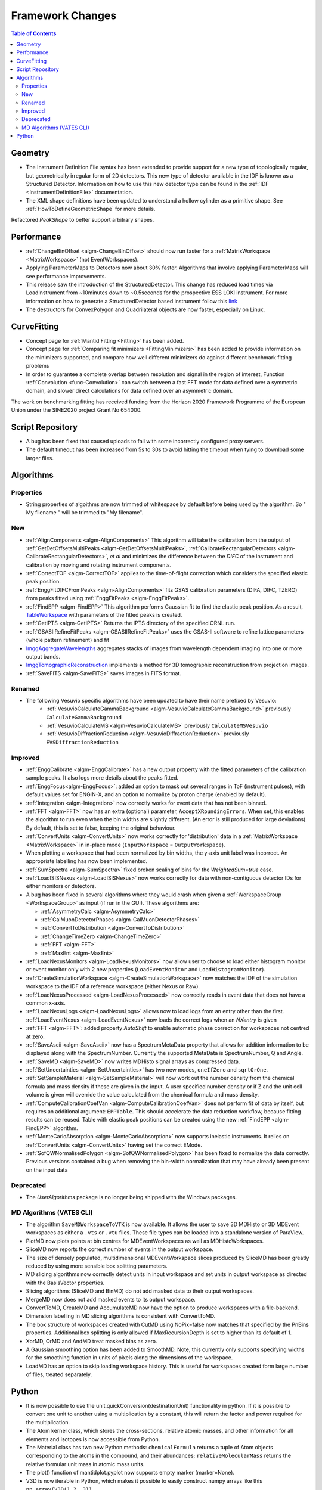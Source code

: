 =================
Framework Changes
=================

.. contents:: Table of Contents
   :local:


Geometry
--------

- The Instrument Definition File syntax has been extended to provide support for a new type of topologically regular, but geometrically irregular form of 2D detectors. This new type of detector available in the IDF is known as a Structured Detector. Information on how to use this new detector type can be found in the :ref:`IDF <InstrumentDefinitionFile>` documentation.
- The XML shape definitions have been updated to understand a hollow cylinder as a primitive shape. See :ref:`HowToDefineGeometricShape` for more details.

Refactored `PeakShape` to better support arbitrary shapes.

Performance
-----------

- :ref:`ChangeBinOffset <algm-ChangeBinOffset>` should now run faster for a :ref:`MatrixWorkspace <MatrixWorkspace>` (not EventWorkspaces).
- Applying ParameterMaps to Detectors now about 30% faster. Algorithms that involve applying ParameterMaps will see performance improvements.
- This release saw the introduction of the StructuredDetector. This change has reduced load times via LoadInstrument from ~10minutes down to ~0.5seconds for the prospective ESS LOKI instrument.
  For more information on how to generate a StructuredDetector based instrument follow
  this `link <http://docs.mantidproject.org/nightly/concepts/InstrumentDefinitionFile.html#creating-structured-irregular-geometry-detectors>`_
- The destructors for ConvexPolygon and Quadrilateral objects are now faster, especially on Linux.

CurveFitting
------------

- Concept page for :ref:`Mantid Fitting <Fitting>` has been added.
- Concept page for :ref:`Comparing fit minimizers <FittingMinimizers>` has been added to provide information on the minimizers supported, and compare how well different minimizers do against different benchmark fitting problems
- In order to guarantee a complete overlap between resolution and signal in the region of interest, Function :ref:`Convolution <func-Convolution>` can switch between a fast FFT mode for data defined over a symmetric domain, and slower direct calculations for data defined over an asymmetric domain.

The work on benchmarking fitting has received funding from the Horizon 2020 Framework Programme of the European Union under the SINE2020 project Grant No 654000.

Script Repository
-----------------

- A bug has been fixed that caused uploads to fail with some incorrectly configured proxy servers.
- The default timeout has been increased from 5s to 30s to avoid hitting the timeout when tying to download some larger files.

Algorithms
----------

Properties
##########
-  String properties of algoithms are now trimmed of whitespace by default before being used by the algorithm.  So "  My filename   " will be trimmed to "My filename".

New
###

-  :ref:`AlignComponents <algm-AlignComponents>`
   This algorithm will take the calibration from the output of
   :ref:`GetDetOffsetsMultiPeaks <algm-GetDetOffsetsMultiPeaks>`, :ref:`CalibrateRectangularDetectors <algm-CalibrateRectangularDetectors>`, *et al* and
   minimizes the difference between the *DIFC* of the instrument and
   calibration by moving and rotating instrument components.
- :ref:`CorrectTOF <algm-CorrectTOF>` applies to the time-of-flight correction which considers the specified elastic peak position.
- :ref:`EnggFitDIFCFromPeaks <algm-AlignComponents>` fits GSAS calibration
  parameters (DIFA, DIFC, TZERO) from peaks fitted using
  :ref:`EnggFitPeaks <algm-EnggFitPeaks>`.
- :ref:`FindEPP <algm-FindEPP>` This algorithm performs Gaussian fit to find the elastic peak position.
  As a result, `TableWorkspace <http://www.mantidproject.org/TableWorkspace>`_ with parameters of the fitted peaks is created.
- :ref:`GetIPTS <algm-GetIPTS>` Returns the IPTS directory of the specified ORNL run.
- :ref:`GSASIIRefineFitPeaks <algm-GSASIIRefineFitPeaks>` uses the GSAS-II
  software to refine lattice parameters (whole pattern refinement) and fit
- `ImggAggregateWavelengths <http://docs.mantidproject.org/v3.7.1/algorithms/ImggAggregateWavelengths-v1.html>`_
  aggregates stacks of images from wavelength dependent imaging into one or more output bands.
- `ImggTomographicReconstruction <http://docs.mantidproject.org/v3.7.1/algorithms/ImggTomographicReconstruction-v1.html>`_
  implements a method for 3D tomographic reconstruction from projection images.
- :ref:`SaveFITS <algm-SaveFITS>` saves images in FITS format.

Renamed
#######

- The following Vesuvio specific algorithms have been updated to have their name prefixed by Vesuvio:
    - :ref:`VesuvioCalculateGammaBackground <algm-VesuvioCalculateGammaBackground>` previously ``CalculateGammaBackground``
    - :ref:`VesuvioCalculateMS <algm-VesuvioCalculateMS>` previously ``CalculateMSVesuvio``
    - :ref:`VesuvioDiffractionReduction <algm-VesuvioDiffractionReduction>` previously ``EVSDiffractionReduction``

Improved
########

- :ref:`EnggCalibrate <algm-EnggCalibrate>` has a new output property
  with the fitted parameters of the calibration sample peaks. It also
  logs more details about the peaks fitted.
- :ref:`EnggFocus<algm-EnggFocus>`: added an option to mask out
  several ranges in ToF (instrument pulses), with default values set
  for ENGIN-X, and an option to normalize by proton charge (enabled by
  default).
-  :ref:`Integration <algm-Integration>`
   now correctly works for event data that has not been binned.
-  :ref:`FFT <algm-FFT>`
   now has an extra (optional) parameter, ``AcceptXRoundingErrors``. When
   set, this enables the algorithm to run even when the bin widths are
   slightly different. (An error is still produced for large
   deviations). By default, this is set to false, keeping the original
   behaviour.
-  :ref:`ConvertUnits <algm-ConvertUnits>`
   now works correctly for 'distribution' data in a :ref:`MatrixWorkspace <MatrixWorkspace>` in
   in-place mode (``InputWorkspace`` = ``OutputWorkspace``).
-  When plotting a workspace that had been normalized by bin widths, the y-axis unit label was incorrect.
   An appropriate labelling has now been implemented.
-  :ref:`SumSpectra <algm-SumSpectra>` fixed broken scaling of bins for the `WeightedSum=true` case.
-  :ref:`LoadISISNexus <algm-LoadISISNexus>` now works correctly for data with non-contiguous detector IDs for either monitors or detectors.
-  A bug has been fixed in several algorithms where they would crash when given a :ref:`WorkspaceGroup <WorkspaceGroup>` as input (if run in the GUI). These algorithms are:

   - :ref:`AsymmetryCalc <algm-AsymmetryCalc>`
   - :ref:`CalMuonDetectorPhases <algm-CalMuonDetectorPhases>`
   - :ref:`ConvertToDistribution <algm-ConvertToDistribution>`
   - :ref:`ChangeTimeZero <algm-ChangeTimeZero>`
   - :ref:`FFT <algm-FFT>`
   - :ref:`MaxEnt <algm-MaxEnt>`

- :ref:`LoadNexusMonitors <algm-LoadNexusMonitors>`
  now allow user to choose to load either histogram monitor or event monitor only with 2 new
  properties (``LoadEventMonitor`` and ``LoadHistogramMonitor``).
- :ref:`CreateSimulationWorkspace <algm-CreateSimulationWorkspace>` now matches the IDF of the simulation workspace to the IDF of a reference workspace (either Nexus or Raw).
- :ref:`LoadNexusProcessed <algm-LoadNexusProcessed>` now correctly reads in event data that does not have a common x-axis.
- :ref:`LoadNexusLogs <algm-LoadNexusLogs>` allows now to load logs from an entry other than the first. :ref:`LoadEventNexus <algm-LoadEventNexus>` now loads the correct logs when an *NXentry* is given
- :ref:`FFT <algm-FFT>`: added property *AutoShift* to enable automatic phase correction for workspaces not centred at zero.
- :ref:`SaveAscii <algm-SaveAscii>` now has a SpectrumMetaData property that allows for addition information to be displayed along with the SpectrumNumber. Currently the supported MetaData is SpectrumNumber, Q and Angle.
- :ref:`SaveMD <algm-SaveMD>` now writes MDHisto signal arrays as compressed data.
- :ref:`SetUncertainties <algm-SetUncertainties>` has two new modes, ``oneIfZero`` and ``sqrtOrOne``.
- :ref:`SetSampleMaterial <algm-SetSampleMaterial>` will now work out the number density from the chemical formula and mass density if these are given in the input. A user specified number density or if Z and the unit cell volume is given will override the value calculated from the chemical formula and mass density.
- :ref:`ComputeCalibrationCoefVan <algm-ComputeCalibrationCoefVan>`
  does not perform fit of data by itself, but requires an additional argument: ``EPPTable``. This should accelerate the data reduction workflow, because fitting results can be reused. Table with elastic peak positions can be created using the new :ref:`FindEPP <algm-FindEPP>` algorithm.
- :ref:`MonteCarloAbsorption <algm-MonteCarloAbsorption>` now supports inelastic instruments. It relies on :ref:`ConvertUnits <algm-ConvertUnits>` having set the correct EMode.
- :ref:`SofQWNormalisedPolygon <algm-SofQWNormalisedPolygon>` has been fixed to normalize the data correctly. Previous versions contained a bug when removing the bin-width normalization that may have already been present on the input data


Deprecated
##########

-  The `UserAlgorithms` package is no longer being shipped with the Windows packages.

.. _R3.7 Vates CLI:

MD Algorithms (VATES CLI)
#########################

-  The algorithm ``SaveMDWorkspaceToVTK`` is now available. It allows the
   user to save 3D MDHisto or 3D MDEvent workspaces as either a ``.vts`` or
   ``.vtu`` files. These file types can be loaded into a standalone version
   of ParaView.
-  PlotMD now plots points at bin centres for MDEventWorkspaces as well as MDHistoWorkspaces.
-  SliceMD now reports the correct number of events in the output workspace.
-  The size of densely populated, multidimensional MDEventWorkspace slices produced by SliceMD has been greatly reduced by using more sensible box splitting parameters.
-  MD slicing algorithms now correctly detect units in input workspace and set units in output workspace as directed with the BasisVector properties.
-  Slicing algorithms (SliceMD and BinMD) do not add masked data to their output workspaces.
-  MergeMD now does not add masked events to its output workspace.
-  ConvertToMD, CreateMD and AccumulateMD now have the option to produce workspaces with a file-backend.
-  Dimension labelling in MD slicing algorithms is consistent with ConvertToMD.
-  The box structure of workspaces created with CutMD using NoPix=false now matches that specified by the PnBins properties. Additional box splitting is only allowed if MaxRecursionDepth is set to higher than its default of 1.
-  XorMD, OrMD and AndMD treat masked bins as zero.
-  A Gaussian smoothing option has been added to SmoothMD. Note, this currently only supports specifying widths for the smoothing function in units of pixels along the dimensions of the workspace.
-  LoadMD has an option to skip loading workspace history. This is useful for workspaces created form large number of files, treated separately.


Python
------

- It is now possible to use the unit.quickConversion(destinationUnit) functionality in python. If it is possible to convert one unit to another using a multiplication by a constant, this will return the factor and power required for the multiplication.

- The Atom kernel class, which stores the cross-sections, relative atomic masses, and other information for all elements and isotopes is now accessible from Python.

- The Material class has two new Python methods: ``chemicalFormula`` returns a tuple of Atom objects corresponding to the atoms in the compound, and their abundances; ``relativeMolecularMass`` returns the relative formular unit mass in atomic mass units.

- The plot() function of mantidplot.pyplot now supports empty marker (marker=None).

- V3D is now iterable in Python, which makes it possible to easily construct numpy arrays like this ``np.array(V3D(1,2, 3))``.

- Two new attributes available on all python algorithms ``startProgress`` and ``endProgress``. Added to an algorithm call, it will allow for passing control of the progress bar to child algorithms.


Full list of
`Framework <http://github.com/mantidproject/mantid/pulls?q=is%3Apr+milestone%3A%22Release+3.7%22+is%3Amerged+label%3A%22Component%3A+Framework%22>`__
and
`Python <http://github.com/mantidproject/mantid/pulls?q=is%3Apr+milestone%3A%22Release+3.7%22+is%3Amerged+label%3A%22Component%3A+Python%22>`__
changes on GitHub
